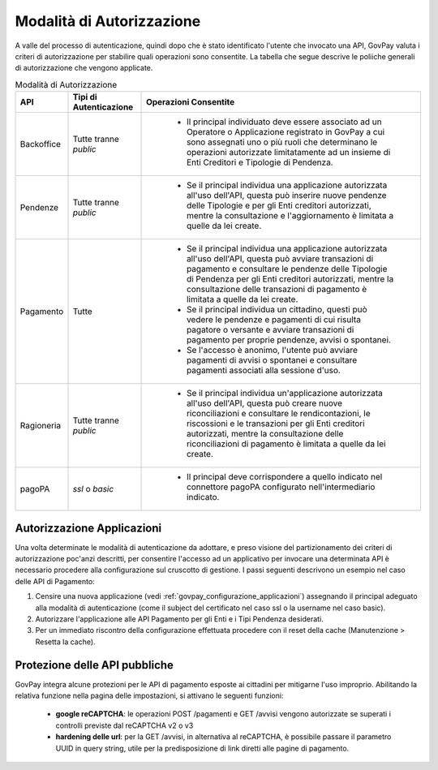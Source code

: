 .. _integrazione_autorizzazione:

Modalità di Autorizzazione
==========================

A valle del processo di autenticazione, quindi dopo che è stato identificato l'utente che invocato una API, GovPay valuta i criteri di autorizzazione per stabilire quali operazioni sono consentite. La tabella che segue descrive le poliiche generali di autorizzazione che vengono applicate.

.. csv-table:: Modalità di Autorizzazione
  :header: "API", "Tipi di Autenticazione", "Operazioni Consentite"
  :widths: auto

  "Backoffice", "Tutte tranne *public*", "

    - Il principal individuato deve essere associato ad un Operatore o Applicazione registrato in GovPay a cui sono assegnati uno o più ruoli che determinano le operazioni autorizzate limitatamente ad un insieme di Enti Creditori e Tipologie di Pendenza."
  "Pendenze", "Tutte tranne *public*", "

    - Se il principal individua una applicazione autorizzata all'uso dell'API, questa può inserire nuove pendenze delle Tipologie e per gli Enti creditori autorizzati, mentre la consultazione e l'aggiornamento è limitata a quelle da lei create."
  "Pagamento", "Tutte", "
       
    - Se il principal individua una applicazione autorizzata all'uso dell'API, questa può avviare transazioni di pagamento e consultare le pendenze delle Tipologie di Pendenza per gli Enti creditori autorizzati, mentre la consultazione delle transazioni di pagamento è limitata a quelle da lei create. 
    - Se il principal individua un cittadino, questi può vedere le pendenze e pagamenti di cui risulta pagatore o versante e avviare transazioni di pagamento per proprie pendenze, avvisi o spontanei.
    - Se l'accesso è anonimo, l'utente può avviare pagamenti di avvisi o spontanei e consultare pagamenti associati alla sessione d'uso."
  "Ragioneria", "Tutte tranne *public*", "

    - Se il principal individua un'applicazione autorizzata all'uso dell'API, questa può creare nuove riconciliazioni e consultare le rendicontazioni, le riscossioni e le transazioni per gli Enti creditori autorizzati, mentre la consultazione delle riconciliazioni di pagamento è limitata a quelle da lei create."
  "pagoPA", "*ssl* o *basic*", "

    - Il principal deve corrispondere a quello indicato nel connettore pagoPA configurato nell'intermediario indicato."

Autorizzazione Applicazioni
---------------------------

Una volta determinate le modalità di autenticazione da adottare, e preso visione del partizionamento dei criteri di autorizzazione poc'anzi descritti, per consentire l'accesso ad un applicativo per invocare una determinata API è necessario procedere alla configurazione sul cruscotto di gestione. I passi seguenti descrivono un esempio nel caso delle API di Pagamento:

1. Censire una nuova applicazione (vedi :ref:`govpay_configurazione_applicazioni`) assegnando il principal adeguato alla modalità di autenticazione (come il subject del certificato nel caso ssl o la username nel caso basic).
2. Autorizzare l'applicazione alle API Pagamento per gli Enti e i Tipi Pendenza desiderati.
3. Per un immediato riscontro della configurazione effettuata procedere con il reset della cache (Manutenzione > Resetta la cache).

Protezione delle API pubbliche
------------------------------

GovPay integra alcune protezioni per le API di pagamento esposte ai cittadini per mitigarne l'uso improprio.
Abilitando la relativa funzione nella pagina delle impostazioni, si attivano le seguenti funzioni:

    - **google reCAPTCHA**: le operazioni POST /pagamenti e GET /avvisi vengono autorizzate se superati i controlli previste dal reCAPTCHA v2 o v3
    - **hardening delle url**: per la GET /avvisi, in alternativa al reCAPTCHA, è possibile passare il parametro UUID in query string, utile per la predisposizione di link diretti alle pagine di pagamento.
